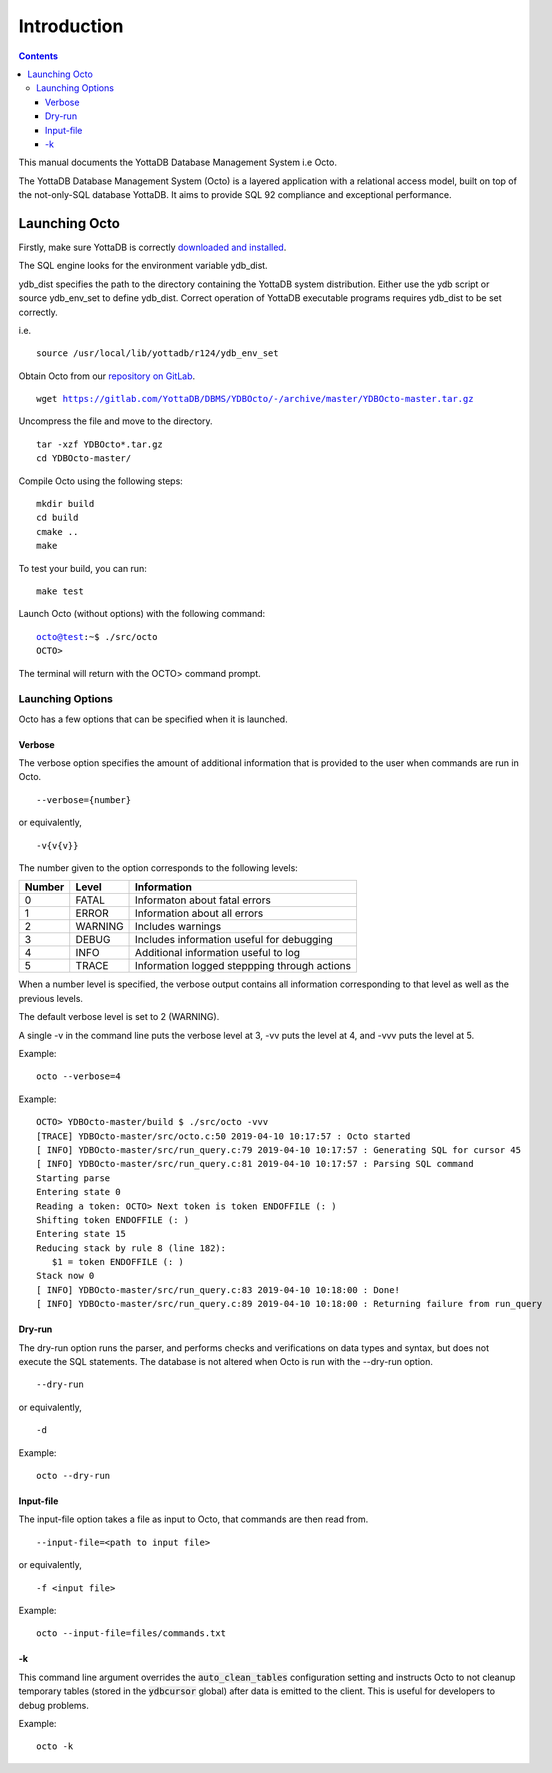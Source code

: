 
====================
Introduction
====================

.. contents::
   :depth: 3

This manual documents the YottaDB Database Management System i.e Octo.

The YottaDB Database Management System (Octo) is a layered application with a relational access model, built on top of the not-only-SQL database YottaDB. It aims to provide SQL 92 compliance and exceptional performance.

--------------------
Launching Octo
--------------------

Firstly, make sure YottaDB is correctly `downloaded and installed <https://yottadb.com/product/get-started/>`_.

The SQL engine looks for the environment variable ydb_dist.

ydb_dist specifies the path to the directory containing the YottaDB system distribution. Either use the ydb script or source ydb_env_set to define ydb_dist. Correct operation of YottaDB executable programs requires ydb_dist to be set correctly.

i.e.

.. parsed-literal::
   source /usr/local/lib/yottadb/r124/ydb_env_set

Obtain Octo from our `repository on GitLab <https://gitlab.com/YottaDB/DBMS/YDBOcto>`_.

.. parsed-literal::
   wget https://gitlab.com/YottaDB/DBMS/YDBOcto/-/archive/master/YDBOcto-master.tar.gz

Uncompress the file and move to the directory.

.. parsed-literal::
   tar -xzf YDBOcto*.tar.gz
   cd YDBOcto-master/

Compile Octo using the following steps:

.. parsed-literal::
   mkdir build
   cd build
   cmake ..
   make

To test your build, you can run:

.. parsed-literal::
   make test

Launch Octo (without options) with the following command:

.. parsed-literal::
   octo@test:~$ ./src/octo
   OCTO>

The terminal will return with the OCTO> command prompt.

+++++++++++++++++++
Launching Options
+++++++++++++++++++

Octo has a few options that can be specified when it is launched.

~~~~~~~~~
Verbose
~~~~~~~~~

The verbose option specifies the amount of additional information that is provided to the user when commands are run in Octo.

.. parsed-literal::
   --verbose={number}

or equivalently,

.. parsed-literal::
   -v{v{v}}

The number given to the option corresponds to the following levels:

+-----------------+------------------------+---------------------------------------------+
| Number          | Level                  | Information                                 |
+=================+========================+=============================================+
| 0               | FATAL                  | Informaton about fatal errors               |
+-----------------+------------------------+---------------------------------------------+
| 1               | ERROR                  | Information about all errors                |
+-----------------+------------------------+---------------------------------------------+
| 2               | WARNING                | Includes warnings                           |
+-----------------+------------------------+---------------------------------------------+
| 3               | DEBUG                  | Includes information useful for debugging   |
+-----------------+------------------------+---------------------------------------------+
| 4               | INFO                   | Additional information useful to log        |
+-----------------+------------------------+---------------------------------------------+
| 5               | TRACE                  | Information logged steppping through actions|
+-----------------+------------------------+---------------------------------------------+

When a number level is specified, the verbose output contains all information corresponding to that level as well as the previous levels.

The default verbose level is set to 2 (WARNING).

A single -v in the command line puts the verbose level at 3, -vv puts the level at 4, and -vvv puts the level at 5.

Example:

.. parsed-literal::
   octo --verbose=4

Example:

.. parsed-literal::
   OCTO> YDBOcto-master/build $ ./src/octo -vvv
   [TRACE] YDBOcto-master/src/octo.c:50 2019-04-10 10:17:57 : Octo started
   [ INFO] YDBOcto-master/src/run_query.c:79 2019-04-10 10:17:57 : Generating SQL for cursor 45
   [ INFO] YDBOcto-master/src/run_query.c:81 2019-04-10 10:17:57 : Parsing SQL command
   Starting parse
   Entering state 0
   Reading a token: OCTO> Next token is token ENDOFFILE (: )
   Shifting token ENDOFFILE (: )
   Entering state 15
   Reducing stack by rule 8 (line 182):
      $1 = token ENDOFFILE (: )
   Stack now 0
   [ INFO] YDBOcto-master/src/run_query.c:83 2019-04-10 10:18:00 : Done!
   [ INFO] YDBOcto-master/src/run_query.c:89 2019-04-10 10:18:00 : Returning failure from run_query

~~~~~~~~
Dry-run
~~~~~~~~

The dry-run option runs the parser, and performs checks and verifications on data types and syntax, but does not execute the SQL statements. The database is not altered when Octo is run with the --dry-run option.

.. parsed-literal::
   --dry-run

or equivalently,

.. parsed-literal::
   -d

Example:

.. parsed-literal::
   octo --dry-run

~~~~~~~~~~~
Input-file
~~~~~~~~~~~

The input-file option takes a file as input to Octo, that commands are then read from.

.. parsed-literal::
   --input-file=<path to input file>

or equivalently,

.. parsed-literal::
   -f <input file>

Example:

.. parsed-literal::
   octo --input-file=files/commands.txt

~~~~~~~~~~
-k
~~~~~~~~~~

This command line argument overrides the :code:`auto_clean_tables` configuration setting and instructs Octo to not cleanup temporary tables (stored in the :code:`ydbcursor` global) after data is emitted to the client. This is useful for developers to debug problems.

Example:

.. parsed-literal::
   octo -k

